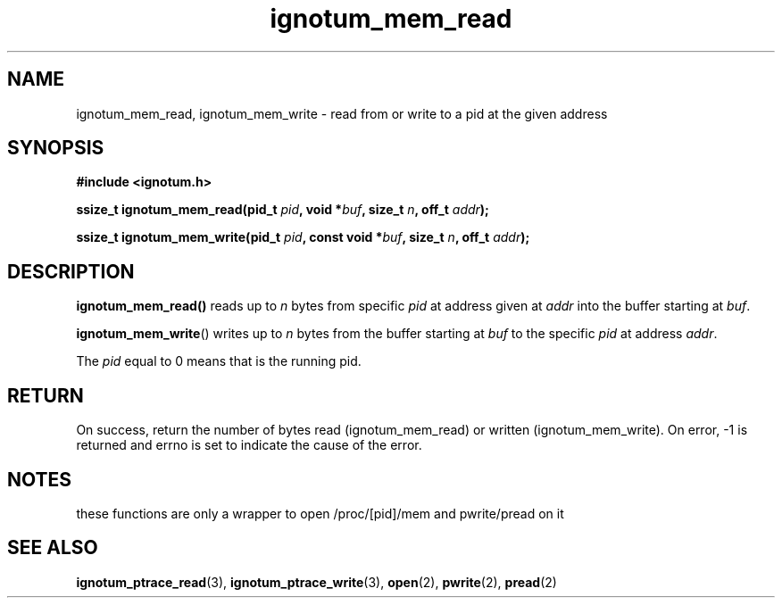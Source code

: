.TH ignotum_mem_read 3 2019 "Library" "libignotum man page"
.SH NAME
ignotum_mem_read, ignotum_mem_write \- read from or write to a pid at the given address
.SH SYNOPSIS
.B #include <ignotum.h>
.PP
.BI "ssize_t ignotum_mem_read(pid_t " pid ", void *" buf ", size_t " n ", off_t " addr );
.PP
.BI "ssize_t ignotum_mem_write(pid_t " pid ", const void *" buf ", size_t " n ", off_t " addr );
.SH DESCRIPTION
.BR ignotum_mem_read()
reads up to
.I n
bytes from specific
.I pid
at address given at
.I addr
into the buffer starting at
\fIbuf\fP.
.PP
.BR ignotum_mem_write ()
writes up to
.I n
bytes from the buffer starting at
.I buf
to the specific
.I pid
at address
\fIaddr\fP.
.PP
The
.I pid
equal to 0 means that is the running pid.
.SH RETURN
On success, return the number of bytes read (ignotum_mem_read) or written (ignotum_mem_write).
On error, -1 is returned and errno is set to indicate the cause of the error.
.SH NOTES
these functions are only a wrapper to open /proc/[pid]/mem and pwrite/pread on it
.SH SEE ALSO
.BR ignotum_ptrace_read (3),
.BR ignotum_ptrace_write (3),
.BR open (2),
.BR pwrite (2),
.BR pread (2)
